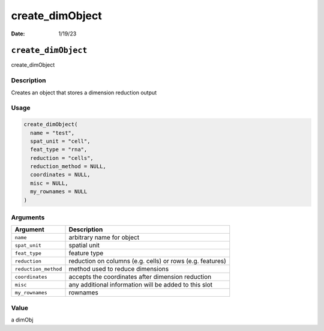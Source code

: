 ================
create_dimObject
================

:Date: 1/19/23

``create_dimObject``
====================

create_dimObject

Description
-----------

Creates an object that stores a dimension reduction output

Usage
-----

.. code:: r

   create_dimObject(
     name = "test",
     spat_unit = "cell",
     feat_type = "rna",
     reduction = "cells",
     reduction_method = NULL,
     coordinates = NULL,
     misc = NULL,
     my_rownames = NULL
   )

Arguments
---------

+-------------------------------+--------------------------------------+
| Argument                      | Description                          |
+===============================+======================================+
| ``name``                      | arbitrary name for object            |
+-------------------------------+--------------------------------------+
| ``spat_unit``                 | spatial unit                         |
+-------------------------------+--------------------------------------+
| ``feat_type``                 | feature type                         |
+-------------------------------+--------------------------------------+
| ``reduction``                 | reduction on columns (e.g. cells) or |
|                               | rows (e.g. features)                 |
+-------------------------------+--------------------------------------+
| ``reduction_method``          | method used to reduce dimensions     |
+-------------------------------+--------------------------------------+
| ``coordinates``               | accepts the coordinates after        |
|                               | dimension reduction                  |
+-------------------------------+--------------------------------------+
| ``misc``                      | any additional information will be   |
|                               | added to this slot                   |
+-------------------------------+--------------------------------------+
| ``my_rownames``               | rownames                             |
+-------------------------------+--------------------------------------+

Value
-----

a dimObj
